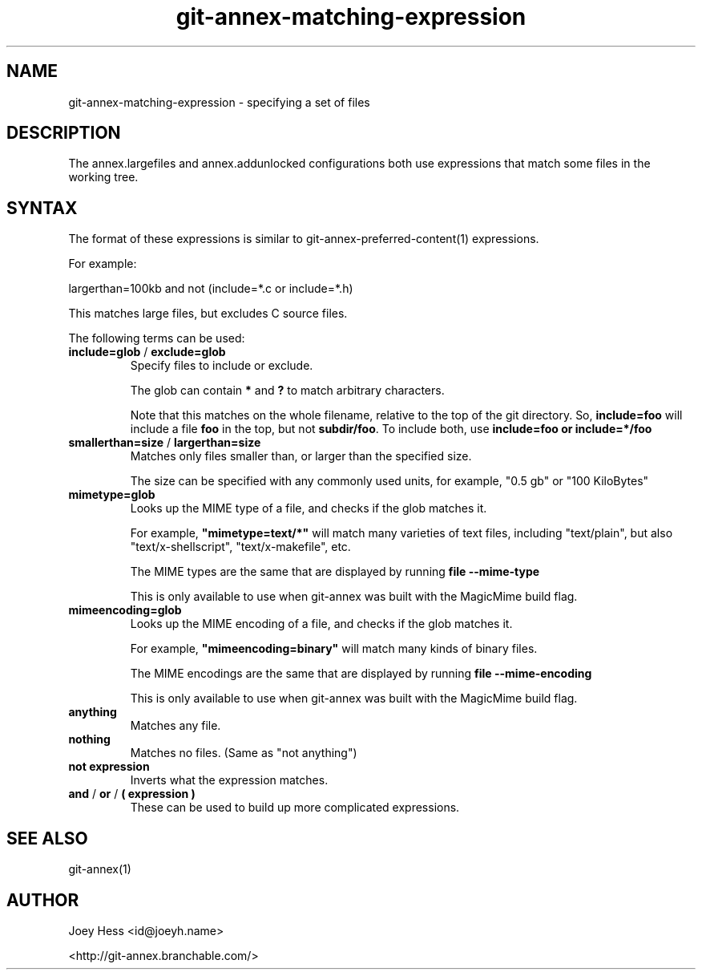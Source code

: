 .TH git-annex-matching-expression 1
.SH NAME
git-annex\-matching\-expression \- specifying a set of files
.PP
.SH DESCRIPTION
The annex.largefiles and annex.addunlocked configurations both use
expressions that match some files in the working tree.
.PP
.SH SYNTAX
The format of these expressions is similar to
git-annex\-preferred\-content(1) expressions.
.PP
For example:
.PP
 largerthan=100kb and not (include=*.c or include=*.h)
.PP
This matches large files, but excludes C source files.
.PP
The following terms can be used:
.PP
.IP "\fBinclude=glob\fP / \fBexclude=glob\fP"
Specify files to include or exclude.
.IP
The glob can contain \fB*\fP and \fB?\fP to match arbitrary characters.
.IP
Note that this matches on the whole filename, relative to the top 
of the git directory. So, \fBinclude=foo\fP will include a file \fBfoo\fP
in the top, but not \fBsubdir/foo\fP. To include both, use 
\fBinclude=foo or include=*/foo\fP
.IP
.IP "\fBsmallerthan=size\fP / \fBlargerthan=size\fP"
Matches only files smaller than, or larger than the specified size.
.IP
The size can be specified with any commonly used units, for example,
"0.5 gb" or "100 KiloBytes"
.IP
.IP "\fBmimetype=glob\fP"
Looks up the MIME type of a file, and checks if the glob matches it.
.IP
For example, \fB"mimetype=text/*"\fP will match many varieties of text files,
including "text/plain", but also "text/x\-shellscript", "text/x\-makefile",
etc.
.IP
The MIME types are the same that are displayed by running \fBfile \-\-mime\-type\fP
.IP
This is only available to use when git-annex was built with the
MagicMime build flag.
.IP
.IP "\fBmimeencoding=glob\fP"
Looks up the MIME encoding of a file, and checks if the glob matches it.
.IP
For example, \fB"mimeencoding=binary"\fP will match many kinds of binary
files.
.IP
The MIME encodings are the same that are displayed by running \fBfile \-\-mime\-encoding\fP
.IP
This is only available to use when git-annex was built with the
MagicMime build flag.
.IP
.IP "\fBanything\fP"
Matches any file.
.IP
.IP "\fBnothing\fP"
Matches no files. (Same as "not anything")
.IP
.IP "\fBnot expression\fP"
Inverts what the expression matches.
.IP
.IP "\fBand\fP / \fBor\fP / \fB( expression )\fP"
These can be used to build up more complicated expressions.
.IP
.SH SEE ALSO
git-annex(1)
.PP
.SH AUTHOR
Joey Hess <id@joeyh.name>
.PP
<http://git-annex.branchable.com/>
.PP
.PP

